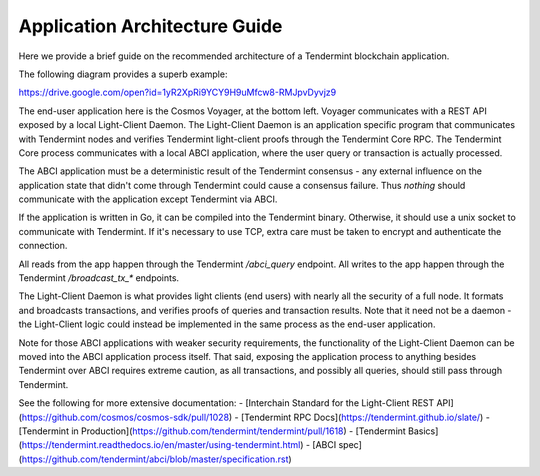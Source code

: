 Application Architecture Guide
==============================

Here we provide a brief guide on the recommended architecture of a Tendermint blockchain
application.

The following diagram provides a superb example:

https://drive.google.com/open?id=1yR2XpRi9YCY9H9uMfcw8-RMJpvDyvjz9

The end-user application here is the Cosmos Voyager, at the bottom left.
Voyager communicates with a REST API exposed by a local Light-Client Daemon.
The Light-Client Daemon is an application specific program that communicates with
Tendermint nodes and verifies Tendermint light-client proofs through the Tendermint Core RPC.
The Tendermint Core process communicates with a local ABCI application, where the
user query or transaction is actually processed.

The ABCI application must be a deterministic result of the Tendermint consensus - any external influence
on the application state that didn't come through Tendermint could cause a
consensus failure. Thus *nothing* should communicate with the application except Tendermint via ABCI.

If the application is written in Go, it can be compiled into the Tendermint binary.
Otherwise, it should use a unix socket to communicate with Tendermint.
If it's necessary to use TCP, extra care must be taken to encrypt and authenticate the connection.

All reads from the app happen through the Tendermint `/abci_query` endpoint.
All writes to the app happen through the Tendermint `/broadcast_tx_*` endpoints.

The Light-Client Daemon is what provides light clients (end users) with nearly all the security of a full node.
It formats and broadcasts transactions, and verifies proofs of queries and transaction results.
Note that it need not be a daemon - the Light-Client logic could instead be implemented in the same process as the end-user application.

Note for those ABCI applications with weaker security requirements, the functionality of the Light-Client Daemon can be moved
into the ABCI application process itself. That said, exposing the application process to anything besides Tendermint over ABCI
requires extreme caution, as all transactions, and possibly all queries, should still pass through Tendermint.

See the following for more extensive documentation:
- [Interchain Standard for the Light-Client REST API](https://github.com/cosmos/cosmos-sdk/pull/1028)
- [Tendermint RPC Docs](https://tendermint.github.io/slate/)
- [Tendermint in Production](https://github.com/tendermint/tendermint/pull/1618)
- [Tendermint Basics](https://tendermint.readthedocs.io/en/master/using-tendermint.html)
- [ABCI spec](https://github.com/tendermint/abci/blob/master/specification.rst)
